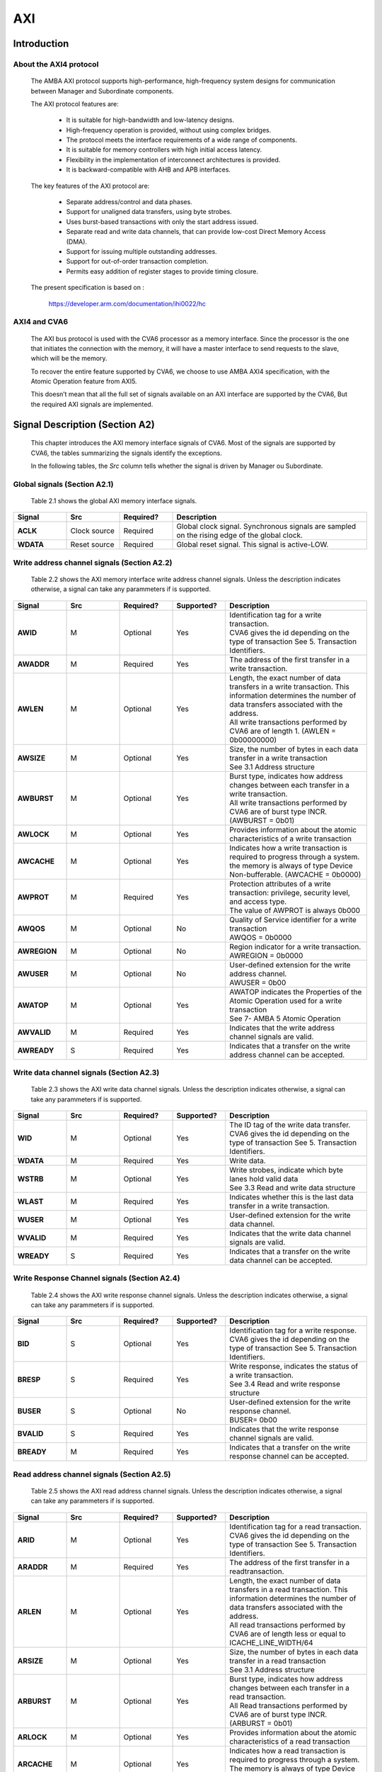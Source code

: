 ..
   Copyright 2021 Thales DIS design services SAS
   Licensed under the Solderpad Hardware Licence, Version 2.0 (the "License");
   you may not use this file except in compliance with the License.
   SPDX-License-Identifier: Apache-2.0 WITH SHL-2.0
   You may obtain a copy of the License at https://solderpad.org/licenses/

   Original Author:

.. _CVA6_AXI:

AXI
===

Introduction
------------

About the AXI4 protocol
~~~~~~~~~~~~~~~~~~~~~~~

   The AMBA AXI protocol supports high-performance, high-frequency system designs for communication between Manager and Subordinate components.

   The AXI protocol features are:

     * It is suitable for high-bandwidth and low-latency designs.
     * High-frequency operation is provided, without using complex bridges.
     * The protocol meets the interface requirements of a wide range of components.
     * It is suitable for memory controllers with high initial access latency.
     * Flexibility in the implementation of interconnect architectures is provided.
     * It is backward-compatible with AHB and APB interfaces.

   The key features of the AXI protocol are:

     * Separate address/control and data phases.
     * Support for unaligned data transfers, using byte strobes.
     * Uses burst-based transactions with only the start address issued.
     * Separate read and write data channels, that can provide low-cost Direct Memory Access (DMA).
     * Support for issuing multiple outstanding addresses.
     * Support for out-of-order transaction completion.
     * Permits easy addition of register stages to provide timing closure.

   The present specification is based on :

      https://developer.arm.com/documentation/ihi0022/hc


AXI4 and CVA6
~~~~~~~~~~~~~~~~~~

   The AXI bus protocol is used with the CVA6 processor as a memory interface. Since the processor is the one that initiates the connection with the memory, it will have a master interface to send requests to the slave, which will be the memory.

   To recover the entire feature supported by CVA6, we choose to use AMBA AXI4 specification, with the Atomic Operation feature from AXI5.

   This doesn’t mean that all the full set of signals available on an AXI interface are supported by the CVA6, But the required AXI signals are implemented.









Signal Description (Section A2)
-------------------------------

   This chapter introduces the AXI memory interface signals of CVA6. Most of the signals are supported by CVA6, the tables summarizing the signals identify the exceptions.

   In the following tables, the *Src* column tells whether the signal is driven by Manager ou Subordinate.




Global signals (Section A2.1)
~~~~~~~~~~~~~~~~~~~~~~~~~~~~~

   Table 2.1 shows the global AXI memory interface signals.



.. list-table::
   :widths: 15 15 15 55
   :header-rows: 1

   * - **Signal**
     - **Src**
     - **Required?**
     - **Description**
   * - **ACLK**
     - Clock source
     - Required
     - |  Global clock signal. Synchronous signals are sampled on the rising edge of the global clock.
   * - **WDATA**
     - Reset source
     - Required
     - | Global reset signal. This signal is active-LOW.


Write address channel signals (Section A2.2)
~~~~~~~~~~~~~~~~~~~~~~~~~~~~~~~~~~~~~~~~~~~~

   Table 2.2 shows the AXI memory interface write address channel signals. Unless the description indicates otherwise, a signal can take any parammeters if is supported.


.. list-table::
   :widths: 15 15 15 15 40
   :header-rows: 1

   * - **Signal**
     - **Src**
     - **Required?**
     - **Supported?**
     - **Description**
   * - **AWID**
     - M
     - Optional
     - Yes
     - | Identification tag for a write transaction.
       | CVA6 gives the id depending on the type of transaction See 5. Transaction Identifiers.
   * - **AWADDR**
     - M
     - Required
     - Yes
     - | The address of the first transfer in a write transaction.
   * - **AWLEN**
     - M
     - Optional
     - Yes
     - | Length, the exact number of data transfers in a write transaction. This information determines the number of data transfers
         associated with the address.
       | All write transactions performed by CVA6 are of length 1. (AWLEN = 0b00000000)
   * - **AWSIZE**
     - M
     - Optional
     - Yes
     - | Size, the number of bytes in each data transfer in a write transaction
       | See 3.1 Address structure
   * - **AWBURST**
     - M
     - Optional
     - Yes
     - | Burst type, indicates how address changes between each transfer in a write transaction.
       | All write transactions performed by CVA6 are of burst type INCR. (AWBURST = 0b01)
   * - **AWLOCK**
     - M
     - Optional
     - Yes
     - | Provides information about the atomic characteristics of a write transaction
   * - **AWCACHE**
     - M
     - Optional
     - Yes
     - | Indicates how a write transaction is required to progress through a system.
       | the memory is always of type Device Non-bufferable. (AWCACHE = 0b0000)
   * - **AWPROT**
     - M
     - Required
     - Yes
     - | Protection attributes of a write transaction: privilege, security level, and access type.
       | The value of AWPROT is always 0b000
   * - **AWQOS**
     - M
     - Optional
     - No
     - | Quality of Service identifier for a write transaction
       | AWQOS = 0b0000
   * - **AWREGION**
     - M
     - Optional
     - No
     - | Region indicator for a write transaction.
       | AWREGION = 0b0000
   * - **AWUSER**
     - M
     - Optional
     - No
     - | User-defined extension for the write address channel.
       | AWUSER = 0b00
   * - **AWATOP**
     - M
     - Optional
     - Yes
     - | AWATOP indicates the Properties of the Atomic Operation used for a write transaction
       | See 7- AMBA 5 Atomic Operation
   * - **AWVALID**
     - M
     - Required
     - Yes
     - | Indicates that the write address channel signals are valid.
   * - **AWREADY**
     - S
     - Required
     - Yes
     - | Indicates that a transfer on the write address channel can be accepted.




Write data channel signals (Section A2.3)
~~~~~~~~~~~~~~~~~~~~~~~~~~~~~~~~~~~~~~~~~~

   Table 2.3 shows the AXI write data channel signals. Unless the description indicates otherwise, a signal can take any parammeters if is supported.

.. list-table::
   :widths: 15 15 15 15 40
   :header-rows: 1

   * - **Signal**
     - **Src**
     - **Required?**
     - **Supported?**
     - **Description**
   * - **WID**
     - M
     - Optional
     - Yes
     - | The ID tag of the write data transfer.
       | CVA6 gives the id depending on the type of transaction See 5. Transaction Identifiers.
   * - **WDATA**
     - M
     - Required
     - Yes
     - | Write data.
   * - **WSTRB**
     - M
     - Optional
     - Yes
     - | Write strobes, indicate which byte lanes hold valid data
       | See 3.3 Read and write data structure
   * - **WLAST**
     - M
     - Required
     - Yes
     - | Indicates whether this is the last data transfer in a write transaction.
   * - **WUSER**
     - M
     - Optional
     - Yes
     - | User-defined extension for the write data channel.
   * - **WVALID**
     - M
     - Required
     - Yes
     - | Indicates that the write data channel signals are valid.
   * - **WREADY**
     - S
     - Required
     - Yes
     - | Indicates that a transfer on the write data channel can be accepted.




Write Response Channel signals (Section A2.4)
~~~~~~~~~~~~~~~~~~~~~~~~~~~~~~~~~~~~~~~~~~~~~

   Table 2.4 shows the AXI write response channel signals. Unless the description indicates otherwise, a signal can take any parammeters if is supported.


.. list-table::
   :widths: 15 15 15 15 40
   :header-rows: 1

   * - **Signal**
     - **Src**
     - **Required?**
     - **Supported?**
     - **Description**
   * - **BID**
     - S
     - Optional
     - Yes
     - | Identification tag for a write response.
       | CVA6 gives the id depending on the type of transaction See 5. Transaction Identifiers.
   * - **BRESP**
     - S
     - Required
     - Yes
     - | Write response, indicates the status of a write transaction.
       | See 3.4 Read and write response structure
   * - **BUSER**
     - S
     - Optional
     - No
     - | User-defined extension for the write response channel.
       | BUSER= 0b00
   * - **BVALID**
     - S
     - Required
     - Yes
     - | Indicates that the write response channel signals are valid.
   * - **BREADY**
     - M
     - Required
     - Yes
     - | Indicates that a transfer on the write response channel can be accepted.




Read address channel signals (Section A2.5)
~~~~~~~~~~~~~~~~~~~~~~~~~~~~~~~~~~~~~~~~~~~

   Table 2.5 shows the AXI read address channel signals. Unless the description indicates otherwise, a signal can take any parammeters if is supported.


.. list-table::
   :widths: 15 15 15 15 40
   :header-rows: 1

   * - **Signal**
     - **Src**
     - **Required?**
     - **Supported?**
     - **Description**
   * - **ARID**
     - M
     - Optional
     - | Yes
     - | Identification tag for a read transaction.
       | CVA6 gives the id depending on the type of transaction See 5. Transaction Identifiers.
   * - **ARADDR**
     - M
     - Required
     - | Yes
     - | The address of the first transfer in a readtransaction.
   * - **ARLEN**
     - M
     - Optional
     - | Yes
     - | Length, the exact number of data transfers in a read transaction. This information determines the number of data transfers
         associated with the address.
       | All read transactions performed by CVA6 are of length less or equal to ICACHE_LINE_WIDTH/64
   * - **ARSIZE**
     - M
     - Optional
     - | Yes
     - | Size, the number of bytes in each data transfer in a read transaction
       | See 3.1 Address structure
   * - **ARBURST**
     - M
     - Optional
     - | Yes
     - | Burst type, indicates how address changes between each transfer in a read transaction.
       | All Read transactions performed by CVA6 are of burst type INCR. (ARBURST = 0b01)
   * - **ARLOCK**
     - M
     - Optional
     - | Yes
     - | Provides information about the atomic characteristics of a read transaction
   * - **ARCACHE**
     - M
     - Optional
     - | Yes
     - | Indicates how a read transaction is required to progress through a system.
       | The memory is always of type Device Non-bufferable. (ARCACHE = 0b0000)
   * - **ARPROT**
     - M
     - Required
     - | Yes
     - | Protection attributes of a read transaction: privilege, security level, and access type.
       | The value of ARPROT is always 0b000
   * - **ARQOS**
     - M
     - Optional
     - | No
     - | Quality of Service identifier for a read transaction
       | ARQOS= 0b00
   * - **ARREGION**
     - M
     - Optional
     - | No
     - | Region indicator for a read transaction.
       | ARREGION= 0b00
   * - **ARUSER**
     - M
     - Optional
     - | No
     - | User-defined extension for the read address channel.
       | ARUSER= 0b00
   * - **ARVALID**
     - M
     - Optional
     - | Yes
     - | Indicates that the read address channel signals are valid.
   * - **ARREADY**
     - S
     - Optional
     - | Yes
     - | Indicates that a transfer on the read address channel can be accepted.




Read data channel signals (Section A2.6)
~~~~~~~~~~~~~~~~~~~~~~~~~~~~~~~~~~~~~~~~

   Table 2.6 shows the AXI read data channel signals. Unless the description indicates otherwise, a signal can take any parammeters if is supported.


.. list-table::
   :widths: 15 15 15 15 40
   :header-rows: 1

   * - **Signal**
     - **Src**
     - **Required?**
     - **Supported?**
     - **Description**
   * - **RID**
     - S
     - Optional
     - Yes
     - | The ID tag of the read data transfer.
       | CVA6 gives the id depending on the type of transaction See 5. Transaction Identifiers.
   * - **RDATA**
     - S
     - Required
     - Yes
     - | Read data.
   * - **RLAST**
     - S
     - Required
     - Yes
     - | Indicates whether this is the last data transfer in a read transaction.
   * - **RUSER**
     - S
     - Optional
     - Yes
     - | User-defined extension for the read data channel.
       | Not supported. (RUSER= 0b00)
   * - **RVALID**
     - S
     - Required
     - Yes
     - | Indicates that the read data channel signals are valid.
   * - **RREADY**
     - M
     - Required
     - Yes
     - | Indicates that a transfer on the read data channel can be accepted.




Single Interface Requirements: Transaction structure (Section A3.4)
--------------------------------------------------------------------
|

This section describes the structure of transactions. The following sections define the address, data, and response
structures

|

Address structure (Section A3.4.1)
~~~~~~~~~~~~~~~~~~~~~~~~~~~~~~~~~~

The AXI protocol is burst-based. The Manager begins each burst by driving control information and the address of the first byte in the transaction to the Subordinate. As the burst progresses, the Subordinate must calculate the addresses of subsequent transfers in the burst.

**Burst length**


   The burst length is specified by:

   • **ARLEN[7:0]**, for read transfers
   • **AWLEN[7:0]**, for write transfers

   The burst length for AXI4 is defined as:

      ``Burst_Length = AxLEN[3:0] + 1``

   CVA6 has some limitation governing the use of bursts:

   * *All read transactions performed by CVA6 are of  burst length less or equal to ICACHE_LINE_WIDTH/64*
   * *All write transactions performed by CVA6 are of  burst length equal to 1.*

**Burst size**


   The maximum number of bytes to transfer in each data transfer, or beat, in a burst, is specified by:

   * **ARSIZE[2:0]**, for read transfers
   * **AWSIZE[2:0]**, for write transfers

   *AXI DATA WIDTH used by CVA6 is 64-bit. For that, the maximum value can be taking by AXSIZE is 3 (8 bytes by transfer)*


**Burst type**

   The AXI protocol defines three burst types:

   * **FIXED**
   * **INCR**
   * **WRAP**

   The burst type is specified by:

   * **ARBURST[1:0]**, for read transfers
   * **AWBURST[1:0]**, for write transfers

   *All transactions performed by CVA6 are of burst type INCR. (AXBURST = 0b01)*




Data read and write structure : Write strobes (Section A3.4.4)
~~~~~~~~~~~~~~~~~~~~~~~~~~~~~~~~~~~~~~~~~~~~~~~~~~~~~~~~~~~~~~

   The WSTRB[n:0] signals when HIGH, specify the byte lanes of the data bus that contain valid information. There is one write strobe
   for each 8 bits of the write data bus, therefore WSTRB[n] corresponds to WDATA[(8n)+7: (8n)].

   *Since  AXI DATA WIDTH  For CVA6 equal to 64 then  n = 7*

Read and write response structure (Section A3.4.5)
~~~~~~~~~~~~~~~~~~~~~~~~~~~~~~~~~~~~~~~~~~~~~~~~~~

   The AXI protocol provides response signaling for both read and write transactions:

   * For read transactions, the response information from the Subordinate is signaled on the read data channel.
   * For write transactions the response information is signaled on the write response channel.

   *CVA6 does not consider the responses sent by the memory except in the exclusive Access ( XRESP[1:0] = 0b01 )*

Transaction Attributes: Memory types (Section A4)
--------------------------------------------------

   This chapter describes the attributes that determine how a transaction should be treated by the AXI slave that is connected to the CVA6.

   *We have AXCACHE always take 0b0000. For the memory should be a Device Non-bufferable.*

   The required behavior for Device Non-bufferable memory is:

   * The write response must be obtained from the final destination.
   * Read data must be obtained from the final destination.
   * Transactions are Non-modifiable.
   * Reads must not be prefetched. Writes must not be merged.


Transaction Identifiers (Section A5)
-------------------------------------

   The AXI protocol includes AXI ID transaction identifiers. A Manager can use these to identify separate transactions that must be returned in order.

   The CVA6 identify each type of transaction with a specifique ID

      *For read transaction id can be 0 or 1.*

      *For write transaction id = 1.*

      *For Atomic operation id = 3. This ID must be sent in the write channels and also in the read channel if the transaction performed requires response data.*

AXI Ordering Model (Section A6)
-------------------------------

AXI ordering model overview (Section A6.1)
~~~~~~~~~~~~~~~~~~~~~~~~~~~~~~~~~~~~~~~~~~~


   The AXI ordering model is based on the use of the transaction identifier, which is signaled on ARID or AWID.

   Transaction requests on the same channel, with the same ID and destination are guaranteed to remain in order.

   Transaction responses with the same ID are returned in the same order as the requests were issued.

   Write transaction requests, with the same destination are guaranteed to remain in order. Because all write transaction performed by CVA6 have the same ID.

   CVA6 can perform multiple outstanding write addresses.

   CVA6 cannot perform a Read and Write transaction at the same time. Therefore there no ordering problems between Read and write transactions



   The ordering model does not give any ordering guarantees between:

   * Transactions from different Managers
   * Read Transactions with different IDs
   * Transactions to different Memory locations

   If the CVA6 requires ordering between transactions that have no ordering guarantee, the Manager must wait to receive a response to the first transaction before issuing the second transaction.


Memory locations and Peripheral regions (Section A6.2)
~~~~~~~~~~~~~~~~~~~~~~~~~~~~~~~~~~~~~~~~~~~~~~~~~~~~~~

   The address map in AMBA is made up of Memory locations and Peripheral regions. But the AXI is associated to the mimory interface of CVA6.

   A Memory location has all of the following properties:

   * A read of a byte from a Memory location returns the last value that was written to that byte location.
   * A write to a byte of a Memory location updates the value at that location to a new value that is obtained by a subsequent read of that location.
   * Reading or writing to a Memory location has no side-effects on any other Memory location.
   * Observation guarantees for Memory are given for each location.
   * The size of a Memory location is equal to the single-copy atomicity size for that component.


Transactions and ordering (Section A6.3)
~~~~~~~~~~~~~~~~~~~~~~~~~~~~~~~~~~~~~~~~

   A transaction is a read or a write to one or more address locations. The locations are determined by AxADDR and any relevant qualifiers such as the Non-secure bit in AxPROT.

   * Ordering guarantees are given only between accesses to the same Memory location or Peripheral region.
   * A transaction to a Peripheral region must be entirely contained within that region.
   * A transaction that spans multiple Memory locations has multiple ordering guarantees.

   *Transaction performed by CVA6 is of type Device. Because AxCACHE[1] deasserted.*

   Device transactions can be used to access Peripheral regions or Memory locations.

   *A write transaction performed by CVA6 is Non-bufferable (It is possible to send an early response to Bufferable write). Because AxCACHE[0] deasserted.*

Ordered write observation (Section A6.8)
~~~~~~~~~~~~~~~~~~~~~~~~~~~~~~~~~~~~~~~~
   To improve compatibility with interface protocols that support a different ordering model, a Subordinate interface can give stronger ordering guarantees for write transactions. A stronger ordering guarantee is known as Ordered Write Observation.

   *The CVA6 AXI interface exhibits Ordered Write Observation, so The Ordered_Write_Observation property is True.*

   An interface that exhibits Ordered Write Observation gives guarantees for write transactions that are not dependent on the destination or address:

   * A write W1 is guaranteed to be observed by a write W2, where W2 is issued after W1, from the same Manager, with the same ID.

Atomic transactions (Section E1.1)
-----------------------------------

   AMBA 5 introduces Atomic transactions, which perform more than just a single access and have an operation that is associated with the transaction. Atomic transactions enable sending the operation to the data, permitting the operation to be performed closer to where the data is located. Atomic transactions are suited to situations where the data is located a significant distance from the agent that must perform the operation.

   *The Atomic_Transactions property is False for CV32A6-step1*

   *CVA6 support just the AtomicLoad and AtomicSwap transaction. So AWATOP[5:4] can be 00, 10 or 11*

   *CVA6 perform only little-endian operation. So AWATOP[3] = 0*

   *For AtomicLoad, CVA6 support all arithmetic operations encoded on the lower-order AWATOP[2:0] signals*
